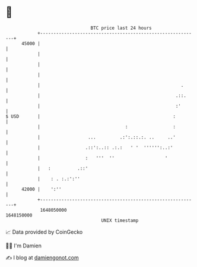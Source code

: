 * 👋

#+begin_example
                                   BTC price last 24 hours                    
               +------------------------------------------------------------+ 
         45000 |                                                            | 
               |                                                            | 
               |                                                            | 
               |                                                            | 
               |                                                     .      | 
               |                                                   .::.     | 
               |                                                   :'       | 
   $ USD       |                                                  :         | 
               |                                :                 :         | 
               |                  ...         .:':.::.:. ..     ..'         | 
               |                 .::':..:: .:.:   ' '  '''''':..:'          | 
               |                 :   '''  ''                   '            | 
               |   :          .::'                                          | 
               |    : . :.:':''                                             | 
         42000 |    ':''                                                    | 
               +------------------------------------------------------------+ 
                1648050000                                        1648150000  
                                       UNIX timestamp                         
#+end_example
📈 Data provided by CoinGecko

🧑‍💻 I'm Damien

✍️ I blog at [[https://www.damiengonot.com][damiengonot.com]]
